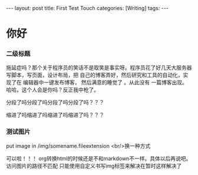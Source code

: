 #+BEGIN_HTML
---
layout: post
title: First Test Touch
categories: [Writing]
tags: 
---
#+END_HTML

* 你好
*** 二级标题
拖延症吗？那个关于程序员的笑话不是取笑是事实呀。程序员花了好几天大服务器写脚本，写页面，设计布局，把
自己的博客弄好，然后研究和工具的自动化，实现了在 编辑器中一键发布博客， 然后满意的睡觉了 。从此没有
一篇博客出现。哈哈，这个人会是你吗？反正我中枪了。

分段了吗分段了吗分段了吗分段了吗？？？

    缩进了吗缩进了吗缩进了吗缩进了吗？？？

*** 测试图片
put image in /img/somename.fileextension
[[/img/emacs_mindmap.jpg]]
<br/>换一种方式
#+BEGIN_HTML
<!-- more-forword -->
<img src="/img/emacs_mindmap.jpg" alt="emacs_mindmap.jpg" />
#+END_HTML
可以啦！！！
org转换html的时候还是不和markdown不一样。具体以后再说吧。
访问图片的路径不匹配
只能使用自定义书写img标签来解决在暂时这样解决了


#+BEGIN_HTML
<!-- more-forword -->
#+END_HTML


#+BEGIN_HTML
<!-- more -->
#+END_HTML
